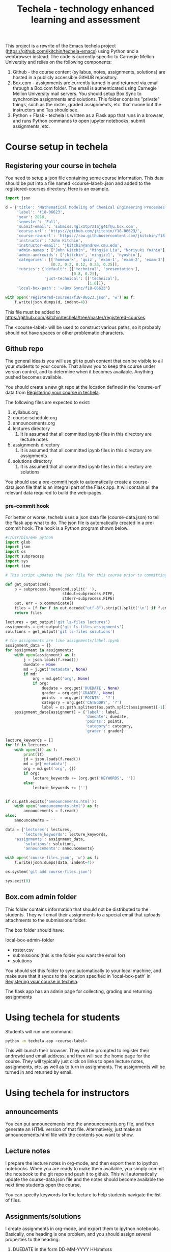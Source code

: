 #+TITLE: Techela - technology enhanced learning and assessment

This project is a rewrite of the Emacs techela project (https://github.com/jkitchin/techela-emacs) using Python and a webbrowser instead. The code is currently specific to Carnegie Mellon University and relies on the following components:

1. Github - the course content (syllabus, notes, assignments, solutions) are hosted in a publicly accessible GitHUB repository.
2. Box.com - assignments are currently turned in and returned via email through a Box.com folder. The email is authenticated using Carnegie Mellon University mail servers. You should setup Box Sync to synchronize assignments and solutions. This folder contains "private" things, such as the roster, graded assignments, etc. that noone but the instructors and Tas should see.
3. Python + Flask - techela is written as a Flask app that runs in a browser, and runs Python commands to open jupyter notebooks, submit assignments, etc.


* Course setup in techela

** Registering your course in techela
   :PROPERTIES:
   :ID:       E3FCABBB-9465-410E-8838-199CD733B61A
   :END:

You need to setup a json file containing some course information. This data should be put into a file named <course-label>.json and added to the registered-courses directory. Here is an example.

#+BEGIN_SRC python :tangle
import json

d = {'title': 'Mathematical Modeling of Chemical Engineering Processes',
     'label': 'f18-06623',
     'year': 2018,
     'semester': 'Fall',
     'submit-email': 'submiss.4glx1tp7z1ajg41f@u.box.com',
     'course-url': 'https://github.com/jkitchin/f18-06623/',
     'course-raw-url': 'https://raw.githubusercontent.com/jkitchin/f18-06623/master/',
     'instructor': 'John Kitchin',
     'instructor-email': 'jkitchin@andrew.cmu.edu',
     'admin-names': ["John Kitchin", "Mingjie Liu", "Noriyuki Yoshio"],
     'admin-andrewids': ['jkitchin', 'mingjie1', 'nyoshio'],
     'categories': [['homework', 'quiz', 'exam-1', 'exam-2', 'exam-3'],
                    [0.2, 0.2, 0.12, 0.23, 0.25]],
     'rubrics': {'default': [['technical', 'presentation'],
                             [0.8, 0.2]],
                 'just-technical': [['technical'],
                                    [1.0]]},
     'local-box-path': '~/Box Sync/f18-06623'}

with open('registered-courses/f18-06623.json', 'w') as f:
    f.write(json.dumps(d, indent=4))
#+END_SRC

#+RESULTS:

This file must be added to https://github.com/jkitchin/techela/tree/master/registered-courses.

The <course-label> will be used to construct various paths, so it probably should not have spaces or other problematic characters.

** Github repo

The general idea is you will use git to push content that can be visible to all your students to your course. That allows you to keep the course under version control, and to determine when it becomes available. Anything pushed becomes available.

You should create a new git repo at the location defined in the 'course-url' data from [[id:E3FCABBB-9465-410E-8838-199CD733B61A][Registering your course in techela]].

The following files are expected to exist:
1. syllabus.org
2. course-schedule.org
3. announcements.org
4. lectures directory
   1. It is assumed that all committed ipynb files in this directory are lecture notes
5. assignments directory
   1. It is assumed that all committed ipynb files in this directory are assignments
6. solutions directory
   1. It is assumed that all committed ipynb files in this directory are solutions

You should use a [[id:3E31E5FA-C89D-47E9-BCDD-49587EC131F6][pre-commit hook]] to automatically create a course-data.json file that is an integral part of the Flask app. It will contain all the relevant data required to build the web-pages.

*** pre-commit hook
    :PROPERTIES:
    :ID:       3E31E5FA-C89D-47E9-BCDD-49587EC131F6
    :END:

For better or worse, techela uses a json data file (course-data.json) to tell the flask app what to do. The json file is automatically created in a pre-commit hook. The hook is a Python program shown below.

#+BEGIN_SRC python :tangle .git/hooks/pre-commit
#!/usr/bin/env python
import glob
import json
import os
import subprocess
import sys
import time

# This script updates the json file for this course prior to committing.

def get_output(cmd):
    p = subprocess.Popen(cmd.split(' '),
                         stdout=subprocess.PIPE,
                         stderr=subprocess.PIPE)
    out, err = p.communicate()
    files = [f for f in out.decode("utf-8").strip().split('\n') if f.endswith('.ipynb')]
    return files

lectures = get_output('git ls-files lectures')
assignments = get_output('git ls-files assignments')
solutions = get_output('git ls-files solutions')

# the assignments are like assignments/label.ipynb
assignment_data = {}
for assignment in assignments:
    with open(assignment) as f:
        j = json.loads(f.read())
        duedate = None
        md = j.get('metadata', None)
        if md:
            org = md.get('org', None)
            if org:
                duedate = org.get('DUEDATE', None)
                grader = org.get('GRADER', None)
                points  = org.get('POINTS', '?')
                category = org.get('CATEGORY', '?')
                label = os.path.splitext(os.path.split(assignment)[-1])[0]
    assignment_data[assignment] = {'label': label,
                                   'duedate': duedate,
                                   'points': points,
                                   'category': category,
                                   'grader': grader}

lecture_keywords = []
for lf in lectures:
    with open(lf) as f:
        print(lf)
        jd = json.loads(f.read())
        md = jd['metadata']
        org = md.get('org', {})
        if org:
            lecture_keywords += [org.get('KEYWORDS', '')]
        else:
            lecture_keywords += ['']


if os.path.exists('announcements.html'):
    with open('announcements.html') as f:
        announcements = f.read()
else:
    announcements = ''

data = {'lectures': lectures,
        'lecture_keywords': lecture_keywords,
	'assignments': assignment_data,
        'solutions': solutions,
        'announcements': announcements}

with open('course-files.json', 'w') as f:
    f.write(json.dumps(data, indent=4))

os.system('git add course-files.json')

sys.exit(0)

#+END_SRC

** Box.com admin folder

This folder contains information that should not be distributed to the students. They will email their assignments to a special email that uploads attachments to the submissions folder.

The box folder should have:

local-box-admin-folder
    - roster.csv
    - submissions (this is the folder you want the email for)
    - solutions

You should set this folder to sync automatically to your local machine, and make sure that it syncs to the location specified in 'local-box-path' in [[id:E3FCABBB-9465-410E-8838-199CD733B61A][Registering your course in techela]].

The flask app has an admin page for collecting, grading and returning assignments

* Using techela for students

Students will run one command:

#+BEGIN_SRC sh
python -m techela.app <course-label>
#+END_SRC

This will launch their browser. They will be prompted to register their andrewid and email address, and then will see the home page for the course. They will typically just click on links to open lecture notes, assignments, etc. as well as to turn in assignments. The assignments will be turned in and returned by email.

* Using techela for instructors

** announcements

You can put announcements into the announcements.org file, and then generate an HTML version of that file. Alternatively, just make an announcements.html file with the contents you want to show.

** Lecture notes

I prepare the lecture notes in org-mode, and then export them to ipython notebooks. When you are ready to make them available, you simply commit the notebook to the git repo and push it to github. This will automatically update the course-data.json file and the notes should become available the next time students open the course.

You can specify keywords for the lecture to help students navigate the list of files.

#+OX-IPYNB-KEYWORD-METADATA: keywords
#+KEYWORDS: key1, key2

** Assignments/solutions

I create assignments in org-mode, and export them to ipython notebooks. Basically, one heading is one problem, and you should assign several properties to the heading:

1. DUEDATE in the form DD-MM-YYYY HH:mm:ss
2. POINTS - how many points this problem is worth
3. RUBRIC - which rubric to use
4. TYPE - this is the category, e.g. homework, exam-1, quiz
5. LABEL - a name for the assignment
6. GRADER - Name of the person responsible for grading

The point of these is that this information is saved in machine-readable form in the notebooks, and integrated into the browser, and gradebook.

** Collecting, grading and returning assignments

Instructors should also run

#+BEGIN_SRC sh
python -m techela.app <course-label>
#+END_SRC

They will also register their andrewid and names. When their andrewid is listed in the course information, they will see an admin link that will use information in the Box admin folder.

*** Collecting assignments

From the admin page, you can click on a label to collect the assignment. This will copy the assignments from the submissions folder into the assignments and assignments-archive folders. The assignments folder contains copies of the assignments that will be graded, and the assignments-archive folder is just to keep a copy of the files that are unaltered.

*** Grading assignments

After the assignments are collected, you will see a page showing links to each assignment file. You can click on the link to open the file for grading.

techela provides some extensions to the jupyter notebook to facilitate grading. You can press C to enter a comment. After you are ready to grade, you press G to enter the grades. You will be prompted for a technical grade, and for a presentation grade. You should enter letter grades for these. The total grade will be automatically computed and stored in the notebook.

*** Returning assignments

After you are done grading all the assignments, you can post the solution to the public github site, and then click on the Return all assignments link on the assignment page.

*** Updating the roster

You just download a new roster from S3 and rename it as roster.csv in the admin folder.

